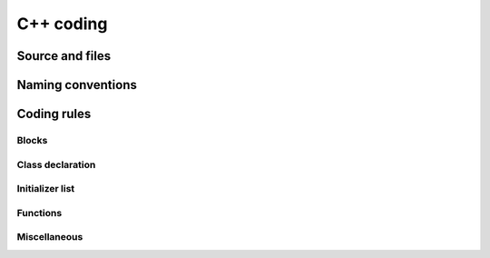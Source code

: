C++ coding
============

Source and files
-----------------

.. rule :: Files tree

    Source files must be placed in a folder ``src/``. Public header files must be placed in a folder ``include/``. Private headers may be placed in a different location.

.. rule :: Files hierarchy
    
    The file hierarchy should follow the namespace hierarchy. For instance, the implementation of a class ``::ns1::ns2::SService`` should be put in ``src/ns1/ns2/SService.cpp``.

.. rule :: Files extensions
    
    Header files use the extension ``.hpp``.

    Implementation files use the extension ``.cpp``.

    Files containing implementation of “template” classes use the extension ``.hxx``.

.. recommendation :: Only one class per file

    It is recommended to declare (or to implement) only one class per file. However tiny classes may be declared inside the same file.

.. rule :: Includes
    
    Use the right include directive depending on the context. ``#include "..."`` must be used to import headers from the same module, whereas ``#include <...>`` must be used to import headers from other modules.

.. rule :: Include path

    The include path is not an absolute path depending on a local file system. A correct include path does respect the letter case of the filenames and folders (since some platforms require it) and uses the character '/' as a separator.

.. rule :: Protection against multiple inclusions

    You must protect your files against multiple inclusions. To this end, use ``#pragma once`` .
    
    .. code-block :: cpp

        #pragma once

.. recommendation :: Independent headers

    A header should compile alone. All necessary includes should be contained inside the header itself. In the following sample :

    .. code-block :: cpp

        // Header.hpp

        class Foo
        {
        public:    
            std::string m_string;
        }

    you will be forced to include the file in this way to get a successful build :

    .. code-block :: cpp

        // Source.hpp

        #include <string>
        #include "Header.hpp"

    This is a bad practice, the header should rather be written :

    .. code-block :: cpp

        // Header.hpp

        #include <string>

        // Header.hpp
        class Foo
        {
        public:    
            std::string m_string;
        }

    So that people can simply include the header :

    .. code-block :: cpp

        // Source.hpp

        #include "Header.hpp"

.. recommendation :: Minimize inclusions

    Try to minimize as much as possible inclusions inside a header file. `Include only what you use <https://code.google.com/p/include-what-you-use/>`_. Use `forward declarations` when you can (i.e. a type or class structure is not referenced inside the header). This will limit dependency between files and reduce compile time. Hiding the implementation can also help to minimize inclusions (see `Hide implementation`_)

.. rule :: Sort headers inclusions

    You must sort headers in the following order : same module, framework libraries, bundles, external libraries, standard library. This way, this helps to make each header independent. The rule can be broken if a different include order is necessary to get a successful build.

    .. code-block :: cpp

        #include "currentModule.hpp"

        #include <libSampleB/second.hpp>
        #include <libSampleA/first.hpp>
        #include <libSampleB/subModule/first.hpp>

        #include <Qt/QtGui>
        #include <vector>
        #include <map>

.. recommendation :: Sort inclusions alphanumerically

    In addition to the previous sort, you may sort includes in alphanumerical order, according to the whole path. Thus they will be grouped by module. For a better readability, an empty line can be added between each module.

    .. code-block :: cpp

        #include "currentModule.hpp"

        #include <libSampleA/first.hpp>
        #include <libSampleB/second.hpp>

        #include <libSampleB/subModule/first.hpp>
        #include <libSampleB/subModule/second.hpp>

        #include <Qt/QtGui>

        #include <map>
        #include <vector>

Naming conventions
------------------

.. rule :: Class

    Class names must be written in upper camel case. It should not repeat a namespace name. For instance ``::editor::SCustomEditor`` should be rather called ``::editor::SCustom``.

.. rule :: File

    The name of the file should be based on the class name defined in it. It must follow the same letter case.

.. rule :: Namespace

    Namespaces must be written in camel case. A comment quoting the namespace must be placed next to the ending '}'.

    .. code-block :: cpp

        namespace namespaceA
        {
        namespace namespaceB
        {
            class Sample
            {
            ...
            };
        } // namespace namespaceB
        } // namespace namespaceA

    When referring a namespace, you must put ``::`` if this is a root namespace, with an exception for ``std`` namespace. Ex: ``::boost::filesystem``.

.. rule :: Function and method names

    Functions and methods names must be written in camel case. 

.. recommendation :: Correct naming of functions

    Try as much as possible to help the users of your code by using comprehensive names. You may for instance help them to indicate the cost of a function. A function that executes a search to retrieve an object must not be called like a getter. In this case, it is better to call it ``findObjet()`` instead of ``getObject()``.

.. rule :: Variable

    Variable names must be written in camel case. Members of a class are prefixed with a ``m_``.

    .. code-block :: cpp

        class SampleClass
        {
        private:
           int m_identifier;
           float m_value;
        };

    Static variables are prefixed with a ``s_``.

    .. code-block :: cpp

        static int s_staticVar;

.. rule :: Constant
    
    Static constant variables must be written in snake_case but in capitals, and follow the previous rule.

    .. code-block :: cpp

        class SampleClass
        {
            static const int s_AAA_BBB_CCC_VALUE = 1;           
        };

        
.. rule :: Type

    Type names, like classes, must be written in upper camel case.

    .. code-block :: cpp

        typedef int CustomType;
        typedef vector<int> CustomContainer;

.. rule :: Template parameter

    Template parameters must be written in capitals. In addition, they must be short and explicit.

    .. code-block :: cpp

        template< class KEY, class VALUE > class SampleClass
        {
            ...
        };

.. rule :: Macro
    
    Macros without parameters must be written in capitals. On the contrary, there is no specific rule on macros with parameters.

    .. code-block :: cpp

        #define CUSTOM_FLAG_A 1
        #define CUSTOM_FLAG_B 1

        #define CUSTOM_MACRO_A( x ) x
        #define Custom_Macro_B( x ) x
        #define custom_Macro_C( x ) x
        #define custom_macro_d( x ) x

.. rule :: Enumerated type

    An enumerated type name must be written in upper camel case. Labels must be written in capitals. If a ``typedef`` is defined, it follows the upper camel case standard.

    .. code-block :: cpp

        typedef enum SampleEnum
        {
            LABEL_1,
            LABEL_2
            ...
        } SampleEnumType;

.. rule :: Service

    A service implementation is identified by a ``S`` at the beginning of the class name. Example : ``SCustomEditor``. A service interface is identified by a ``I`` at the beginning of the class name. Example : ``IEditor``.

.. rule :: Signal

    A signal name must be prefixed with ``sig``. It should be suffixed by a past action (ex: Updated, Triggered, Cancelled, CakeCookedAndBaked). It follows other common variable naming rules (member of a class, etc...).

    .. code-block :: cpp

        class Sample
        {
            SigType::sptr m_sigImageDisplayed;
        };

.. rule :: Slot

    A slot name must be prefixed with ``slot``. It should be suffixed by an imperative order (Ex: Update, Run, Detach, Deliver, OpenWebBrowser, GoToFail). It follows other common variable naming rules (member of a class, etc...).

    .. code-block :: cpp

        class Sample
        {
            SlotType::sptr m_slotDisplayImage;
        }

Coding rules
-----------------

Blocks
~~~~~~~~~~~~~~~~~~~~~~~~~

.. rule :: Indentation

    Code block indentation and bracket positioning follow the `Allman <http://en.wikipedia.org/wiki/Indent_style#Allman_style>`_ style.

    .. code-block :: cpp

        void function(void)
        {
            if(x == y)
            {
                something1();
                something2();
            }
            else
            {
                somethingElse1();
                somethingElse2();
            }
            finalThing();
        }

.. rule :: Indentation of namespaces

    Namespaces are an exception of the previous rule. They should not be indented.

    .. code-block :: cpp

        namespace namespaceA
        {
        namespace namespaceB
        {
            ...
        } // namespace namespaceB
        } // namespace namespaceA

.. rule :: Blocks are mandatory

    After a control statement (if, else, for, while/do...while, try/catch, switch, foreach, etc...), it is mandatory to open a block, whatever is the number of instructions inside the block.

.. rule :: Scope

    The keywords ``public``, ``protected`` and ``private`` are not indented, they should be aligned with the keyword ``class``.

    .. code-block :: cpp
        
        class Sample
        {
        public:
            ...
        private:
            ...
        };

Class declaration
~~~~~~~~~~~~~~~~~~~~~~~~~

.. recommendation :: Only three scope sections

    When possible, use only one section of each scope type ``public``, ``protected`` and ``private``. They must be declared in this order.

.. recommendation :: Group class members by type

    You may group class members in each scope according to their type: type definitions, constructors, destructor, operators, variables, functions.

.. _`Hide implementation`:
.. rule :: Hide implementation

    Avoid non-const public member variables except in very small classes (i.e. a 3D point). The `Pimpl idiom <http://c2.com/cgi/wiki?PimplIdiom>`_ may also be helpful to separate the implementation from the declaration.

.. recommendation :: Hide implementation

    Try to put variables as much as possible in the ``private`` section.

.. rule :: Accessors

    Since you protect your member variables from the outside, you will have to write accessors, named ``getXXX()`` and ``setXXX()``. Getters are always ``const``.

.. rule :: Template class function definition

    The function definition of a template class must be defined after the declaration of the class.

    .. code-block :: cpp

        template < typename TYPE >
        class Sample
        {
        public:
            void function(int i);
        };

        template < typename TYPE >
        inline Sample<TYPE>::function(int i)
        {
            ...
        }
        
.. recommendation :: Separate template class function definition

    In addition of the previous rule, you may put the definition of the function in a ``.hxx`` file. This file will be included in the implementation file right after the header file (the compile time will be reduced comparing with an inclusion of the ``.hxx`` in the header file itself).

    .. code-block :: cpp

        #include <namespaceA/file.hpp>
        #include <namespaceA/file.hxx>

Initializer list
~~~~~~~~~~~~~~~~~~~~~~~~~

.. rule :: One initializer per line

    In a class constructor, use the initialization list as much as possible. Place one initializer per line. Constructors of base classes should be placed first, followed by member variables. Do not specify an initializer if it is the default one (empty std::string for instance).

    .. code-block :: cpp

        SampleClass::SampleClass( const std::string& name, const int value ) :
            BaseClassOne( name ),
            BaseClassTwo( name ),
            m_value( value ),
            m_misc( 10 )
        {}

.. recommendation :: Align everything that improves readability

    To improve readability, you may align members on one hand and argument lists on the other hand.

    .. code-block :: cpp

        SampleClass::SampleClass( const std::string& name, const int value ) :
            BaseClassOne  ( name ),
            BaseClassTwo  ( name ),
            m_value       ( value ),
            m_misc        ( 10 )
        {}

Functions
~~~~~~~~~~~~~~~~~~~~~~~~~

.. rule :: Constant reference

    Whenever possible, use constant references to pass arguments of non-primitive types. This avoids useless and expensive copies.

    .. code-block :: cpp
        
        void badFunction( std::vector<int> array )
        {
            ...
        }

        void goodFunction( const std::vector<int>& array )
        {
            ...
        }

.. recommendation :: Constant reference for shared pointers

    For performance sake, it is preferable to use ``const&`` to pass arguments of type ``::boost::shared_ptr``. It is only useful to pass the pointer by copy if the pointer can be invalidated by an another thread during the function call. If you have any doubt, it is safer to pass the argument by copy.        

.. rule :: Constant functions

    Whenever a member function should not modify an attribute of a class, it must be declared as ``const``.

    .. code-block :: cpp

        void readOnlyFunction( const std::vector<int>& array ) const
        {
            ...
        }

.. recommendation :: Limit use of expression in arguments

    When passing arguments, try to limit the use of expressions to the minimum.

    .. code-block :: cpp

        // This is bad
        function( fn1(val1 + val2 / 4 ), fn2( fn3( val3 ), val4) );
    
        // This is better
        const float res0 = val1 + val2 / 4;

        const float res1 = fn1(res0);
        const float res3 = fn3(val3);
        const float res2 = fn2(res3, val4);

        function( res1 , res2 );

Miscellaneous
~~~~~~~~~~~~~~~~~~~~~~~~~

.. rule :: Enumerator labels

    Each label must be placed on a single line, followed by a comma. If you assign values to labels, align values on the same column.

    .. code-block :: cpp

        enum OpenFlag
        {
            OPEN_SHARE_READ      = 1,
            OPEN_SHARE_WRITE     = 2,
            OPEN_EXISTING        = 4,
        };

.. rule :: Use of namespaces

    You have to organize your code inside namespaces. By default, you will have at least one namespace for your module (application or bundle). Inside this namespace, it is recommended to split your code into sub-namespaces. This helps notably to prevent naming conflicts.

    It is forbidden to use the expression``using namespace`` in header files but it is allowed in implementation files. It is however recommended to use aliases in this latter case.

    .. code-block :: cpp

        namespace bf = ::boost::filesystem;
        

.. rule :: Keyword const

    Use this keyword as much as possible for variables, parameters and functions. When used for a variable or a parameter, it should be placed on the left of the qualified id, e.g. :

    .. code-block :: cpp

        const double factor = 1.0;
        const auto* pFactor = &factor;
        std::vector< const Object* > objectsList;

        void func(const Object& param);
        

.. recommendation :: Keyword auto

    Use this keyword as much as possible to improve maintainability and robustness of the code.

.. rule :: Prefer constants instead of #define

    Use a static constant object or an enumeration instead of a ``#define``. This will help the compiler to make type checking. You will also be able to check the content of the constants while debugging. You can also define a scope for them, inside the namespace, inside a class, private to a class, etc...

.. rule :: Prefer references over pointers

    When possible, use references instead of pointers, especially for function parameters. Pointer as parameter should only be used if it is considered to have a NULL pointer or when passing a C-like array. If you use a pointer, always check it if is null in the current scope before dereferencing it.

.. rule :: Type conversion

    For type conversion, use the C++ operators which are ``static_cast``, ``dynamic_cast``,  ``const_cast`` and ``reinterpret_cast``. Use them wisely in the appropriate case. You may read `this documentation <http://www.cplusplus.com/doc/tutorial/typecasting/>`_.

.. recommendation :: Strings to numbers/numbers to string conversion

    When converting strings to numbers or numbers to string, prefer the use of `boost::lexical_cast <http://www.boost.org/doc/libs/1_55_0/doc/html/boost_lexical_cast/examples.html#boost_lexical_cast.examples.strings_to_numbers_conversion>`_.

.. recommendation :: Exceptions

    Exceptions are the preferred mechanism to handle error notifications.

.. rule :: Explicit integer types

    When you do need a specific integer size, use type definitions declared in `<cstdint> <http://www.cplusplus.com/reference/cstdint/>`_, for example :
    
    ======  =========  ==========
     Bits    Signed     Unsigned
    ======  =========  ==========
     8       int8_t     uint8_t
     16      int16_t    uint16_t
     32      int32_t    uint32_t
     64      int64_t    uint64_t
    ======  =========  ==========
